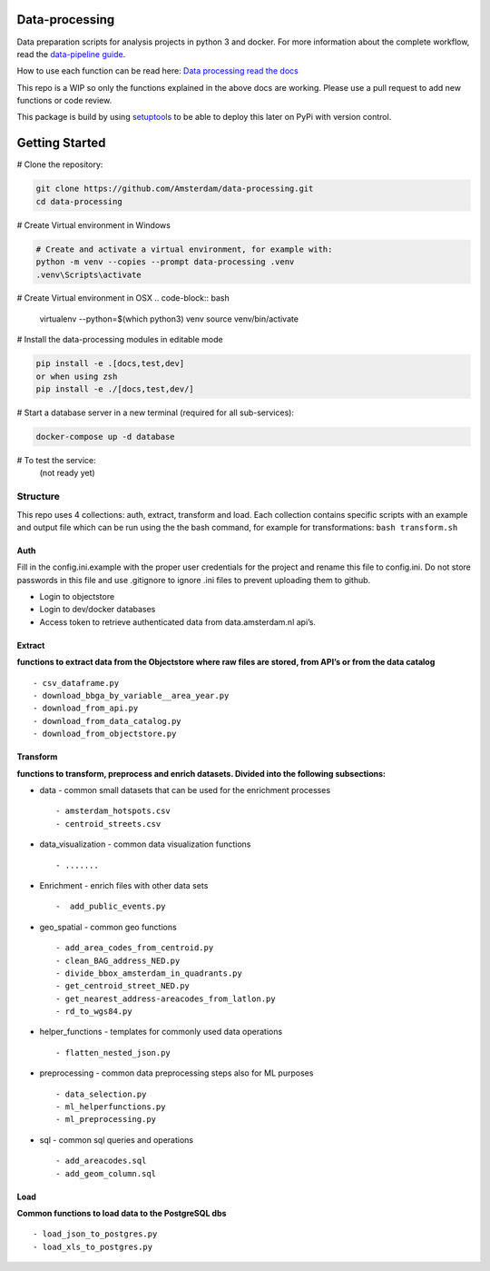 Data-processing
===============

.. image:: https://img.shields.io/badge/python-3.6-blue.svg
   :target: https://www.python.org/

.. image:: https://img.shields.io/badge/license-MPLv2.0-blue.svg
   :target: https://www.mozilla.org/en-US/MPL/2.0/

Data preparation scripts for analysis projects in python 3 and docker.
For more information about the complete workflow, read the
`data-pipeline guide <https://amsterdam.github.io/guides/data-pipeline/>`_.

How to use each function can be read here:
`Data processing read the docs <https://amsterdam.github.io/data-processing/>`_ 

This repo is a WIP so only the functions explained in the above docs are working. Please use a pull request to add new functions or code review. 

This package is build by using `setuptools <http://setuptools.readthedocs.io>`_ to be able to deploy this later on PyPi with version control.


Getting Started
===============

# Clone the repository:

.. code-block:: bash

    git clone https://github.com/Amsterdam/data-processing.git
    cd data-processing

# Create Virtual environment in Windows

.. code-block:: bash

    # Create and activate a virtual environment, for example with:
    python -m venv --copies --prompt data-processing .venv 
    .venv\Scripts\activate

# Create Virtual environment in OSX
.. code-block:: bash

    virtualenv --python=$(which python3) venv
    source venv/bin/activate 

# Install the data-processing modules in editable mode

.. code-block:: bash    

    pip install -e .[docs,test,dev]
    or when using zsh
    pip install -e ./[docs,test,dev/]

# Start a database server in a new terminal (required for all sub-services):

.. code-block:: bash    

    docker-compose up -d database


# To test the service:
    (not ready yet)


Structure
---------

This repo uses 4 collections: auth, extract, transform and load. Each
collection contains specific scripts with an example and output file
which can be run using the the bash command, for example for
transformations: ``bash transform.sh``

Auth
~~~~

Fill in the config.ini.example with the proper user credentials for the
project and rename this file to config.ini. Do not store passwords in
this file and use .gitignore to ignore .ini files to prevent uploading
them to github.

-  Login to objectstore
-  Login to dev/docker databases
-  Access token to retrieve authenticated data from data.amsterdam.nl
   api’s.

Extract
~~~~~~~

**functions to extract data from the Objectstore where raw files are
stored, from API’s or from the data catalog**

::

        - csv_dataframe.py
        - download_bbga_by_variable__area_year.py
        - download_from_api.py
        - download_from_data_catalog.py
        - download_from_objectstore.py

Transform
~~~~~~~~~

**functions to transform, preprocess and enrich datasets. Divided into
the following subsections:**

-  data - common small datasets that can be used for the enrichment
   processes

   ::

         - amsterdam_hotspots.csv
         - centroid_streets.csv

-  data_visualization - common data visualization functions

   ::

         - .......

-  Enrichment - enrich files with other data sets

   ::

         -  add_public_events.py

-  geo_spatial - common geo functions

   ::

         - add_area_codes_from_centroid.py
         - clean_BAG_address_NED.py
         - divide_bbox_amsterdam_in_quadrants.py
         - get_centroid_street_NED.py
         - get_nearest_address-areacodes_from_latlon.py
         - rd_to_wgs84.py

-  helper_functions - templates for commonly used data operations

   ::

          - flatten_nested_json.py

-  preprocessing - common data preprocessing steps also for ML purposes

   ::

          - data_selection.py
          - ml_helperfunctions.py
          - ml_preprocessing.py

-  sql - common sql queries and operations

   ::

         - add_areacodes.sql
         - add_geom_column.sql

Load
~~~~

**Common functions to load data to the PostgreSQL dbs**

::

        - load_json_to_postgres.py
        - load_xls_to_postgres.py

